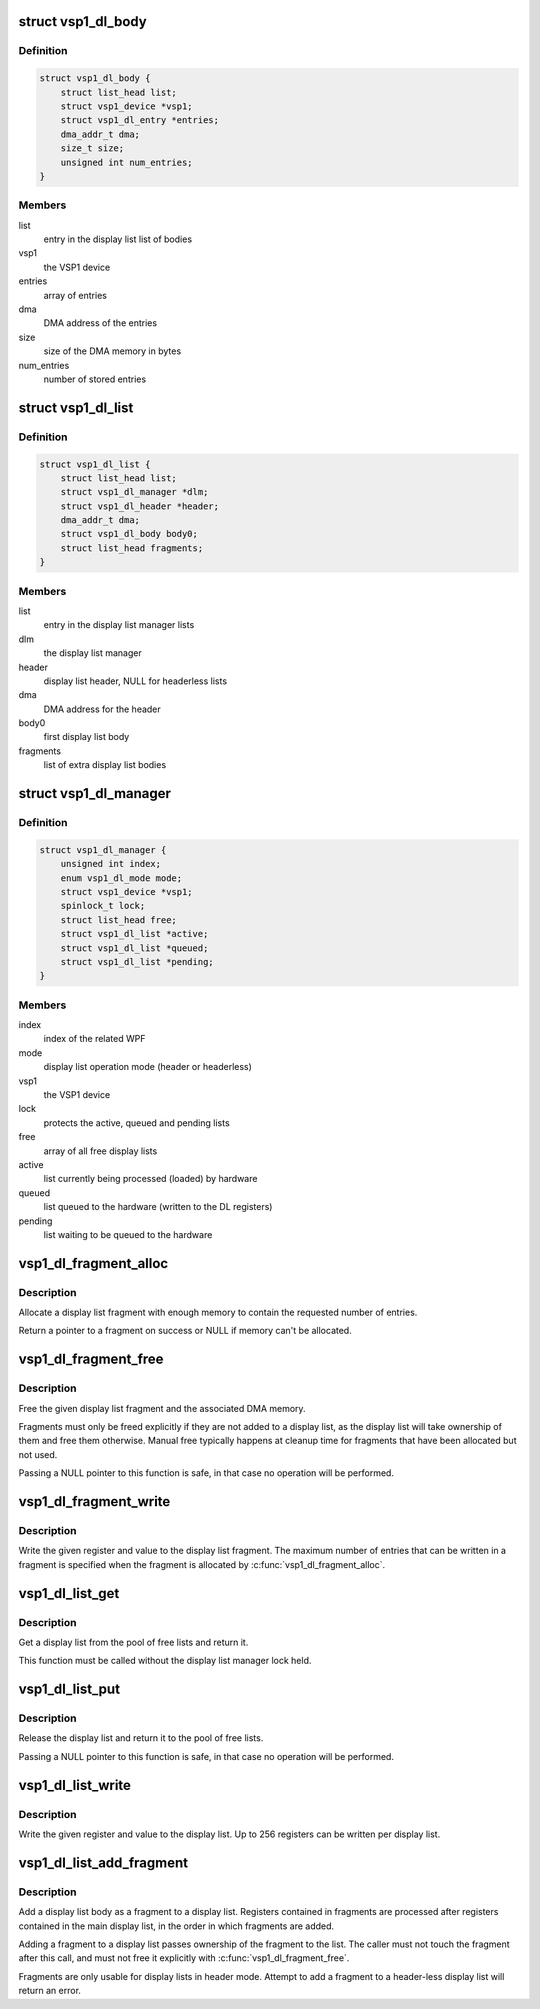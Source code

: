 .. -*- coding: utf-8; mode: rst -*-
.. src-file: drivers/media/platform/vsp1/vsp1_dl.c

.. _`vsp1_dl_body`:

struct vsp1_dl_body
===================

.. c:type:: struct vsp1_dl_body

    Display list body

.. _`vsp1_dl_body.definition`:

Definition
----------

.. code-block:: c

    struct vsp1_dl_body {
        struct list_head list;
        struct vsp1_device *vsp1;
        struct vsp1_dl_entry *entries;
        dma_addr_t dma;
        size_t size;
        unsigned int num_entries;
    }

.. _`vsp1_dl_body.members`:

Members
-------

list
    entry in the display list list of bodies

vsp1
    the VSP1 device

entries
    array of entries

dma
    DMA address of the entries

size
    size of the DMA memory in bytes

num_entries
    number of stored entries

.. _`vsp1_dl_list`:

struct vsp1_dl_list
===================

.. c:type:: struct vsp1_dl_list

    Display list

.. _`vsp1_dl_list.definition`:

Definition
----------

.. code-block:: c

    struct vsp1_dl_list {
        struct list_head list;
        struct vsp1_dl_manager *dlm;
        struct vsp1_dl_header *header;
        dma_addr_t dma;
        struct vsp1_dl_body body0;
        struct list_head fragments;
    }

.. _`vsp1_dl_list.members`:

Members
-------

list
    entry in the display list manager lists

dlm
    the display list manager

header
    display list header, NULL for headerless lists

dma
    DMA address for the header

body0
    first display list body

fragments
    list of extra display list bodies

.. _`vsp1_dl_manager`:

struct vsp1_dl_manager
======================

.. c:type:: struct vsp1_dl_manager

    Display List manager

.. _`vsp1_dl_manager.definition`:

Definition
----------

.. code-block:: c

    struct vsp1_dl_manager {
        unsigned int index;
        enum vsp1_dl_mode mode;
        struct vsp1_device *vsp1;
        spinlock_t lock;
        struct list_head free;
        struct vsp1_dl_list *active;
        struct vsp1_dl_list *queued;
        struct vsp1_dl_list *pending;
    }

.. _`vsp1_dl_manager.members`:

Members
-------

index
    index of the related WPF

mode
    display list operation mode (header or headerless)

vsp1
    the VSP1 device

lock
    protects the active, queued and pending lists

free
    array of all free display lists

active
    list currently being processed (loaded) by hardware

queued
    list queued to the hardware (written to the DL registers)

pending
    list waiting to be queued to the hardware

.. _`vsp1_dl_fragment_alloc`:

vsp1_dl_fragment_alloc
======================

.. c:function:: struct vsp1_dl_body *vsp1_dl_fragment_alloc(struct vsp1_device *vsp1, unsigned int num_entries)

    Allocate a display list fragment

    :param struct vsp1_device \*vsp1:
        The VSP1 device

    :param unsigned int num_entries:
        The maximum number of entries that the fragment can contain

.. _`vsp1_dl_fragment_alloc.description`:

Description
-----------

Allocate a display list fragment with enough memory to contain the requested
number of entries.

Return a pointer to a fragment on success or NULL if memory can't be
allocated.

.. _`vsp1_dl_fragment_free`:

vsp1_dl_fragment_free
=====================

.. c:function:: void vsp1_dl_fragment_free(struct vsp1_dl_body *dlb)

    Free a display list fragment

    :param struct vsp1_dl_body \*dlb:
        The fragment

.. _`vsp1_dl_fragment_free.description`:

Description
-----------

Free the given display list fragment and the associated DMA memory.

Fragments must only be freed explicitly if they are not added to a display
list, as the display list will take ownership of them and free them
otherwise. Manual free typically happens at cleanup time for fragments that
have been allocated but not used.

Passing a NULL pointer to this function is safe, in that case no operation
will be performed.

.. _`vsp1_dl_fragment_write`:

vsp1_dl_fragment_write
======================

.. c:function:: void vsp1_dl_fragment_write(struct vsp1_dl_body *dlb, u32 reg, u32 data)

    Write a register to a display list fragment

    :param struct vsp1_dl_body \*dlb:
        The fragment

    :param u32 reg:
        The register address

    :param u32 data:
        The register value

.. _`vsp1_dl_fragment_write.description`:

Description
-----------

Write the given register and value to the display list fragment. The maximum
number of entries that can be written in a fragment is specified when the
fragment is allocated by \ :c:func:`vsp1_dl_fragment_alloc`\ .

.. _`vsp1_dl_list_get`:

vsp1_dl_list_get
================

.. c:function:: struct vsp1_dl_list *vsp1_dl_list_get(struct vsp1_dl_manager *dlm)

    Get a free display list

    :param struct vsp1_dl_manager \*dlm:
        The display list manager

.. _`vsp1_dl_list_get.description`:

Description
-----------

Get a display list from the pool of free lists and return it.

This function must be called without the display list manager lock held.

.. _`vsp1_dl_list_put`:

vsp1_dl_list_put
================

.. c:function:: void vsp1_dl_list_put(struct vsp1_dl_list *dl)

    Release a display list

    :param struct vsp1_dl_list \*dl:
        The display list

.. _`vsp1_dl_list_put.description`:

Description
-----------

Release the display list and return it to the pool of free lists.

Passing a NULL pointer to this function is safe, in that case no operation
will be performed.

.. _`vsp1_dl_list_write`:

vsp1_dl_list_write
==================

.. c:function:: void vsp1_dl_list_write(struct vsp1_dl_list *dl, u32 reg, u32 data)

    Write a register to the display list

    :param struct vsp1_dl_list \*dl:
        The display list

    :param u32 reg:
        The register address

    :param u32 data:
        The register value

.. _`vsp1_dl_list_write.description`:

Description
-----------

Write the given register and value to the display list. Up to 256 registers
can be written per display list.

.. _`vsp1_dl_list_add_fragment`:

vsp1_dl_list_add_fragment
=========================

.. c:function:: int vsp1_dl_list_add_fragment(struct vsp1_dl_list *dl, struct vsp1_dl_body *dlb)

    Add a fragment to the display list

    :param struct vsp1_dl_list \*dl:
        The display list

    :param struct vsp1_dl_body \*dlb:
        The fragment

.. _`vsp1_dl_list_add_fragment.description`:

Description
-----------

Add a display list body as a fragment to a display list. Registers contained
in fragments are processed after registers contained in the main display
list, in the order in which fragments are added.

Adding a fragment to a display list passes ownership of the fragment to the
list. The caller must not touch the fragment after this call, and must not
free it explicitly with \ :c:func:`vsp1_dl_fragment_free`\ .

Fragments are only usable for display lists in header mode. Attempt to
add a fragment to a header-less display list will return an error.

.. This file was automatic generated / don't edit.


